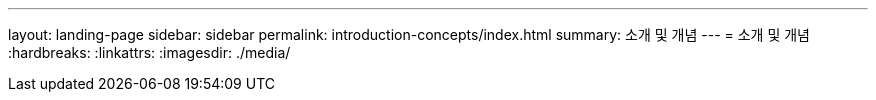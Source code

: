 ---
layout: landing-page 
sidebar: sidebar 
permalink: introduction-concepts/index.html 
summary: 소개 및 개념 
---
= 소개 및 개념
:hardbreaks:
:linkattrs: 
:imagesdir: ./media/


